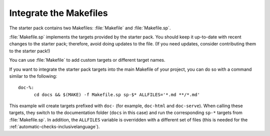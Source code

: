 .. _makefile:

Integrate the Makefiles
=======================

The starter pack contains two Makefiles: :file:`Makefile` and :file:`Makefile.sp`.

:file:`Makefile.sp` implements the targets provided by the starter pack.
You should keep it up-to-date with recent changes to the starter pack; therefore, avoid doing updates to the file.
(If you need updates, consider contributing them to the starter pack!)

You can use :file:`Makefile` to add custom targets or different target names.

If you want to integrate the starter pack targets into the main Makefile of your project, you can do so with a command similar to the following::

  doc-%:
  	cd docs && $(MAKE) -f Makefile.sp sp-$* ALLFILES='*.md **/*.md'

This example will create targets prefixed with ``doc-`` (for example, ``doc-html`` and ``doc-serve``).
When calling these targets, they switch to the documentation folder (``docs`` in this case) and run the corresponding ``sp-*`` targets from :file:`Makefile.sp`.
In addition, the ``ALLFILES`` variable is overridden with a different set of files (this is needed for the :ref:`automatic-checks-inclusivelanguage`).
